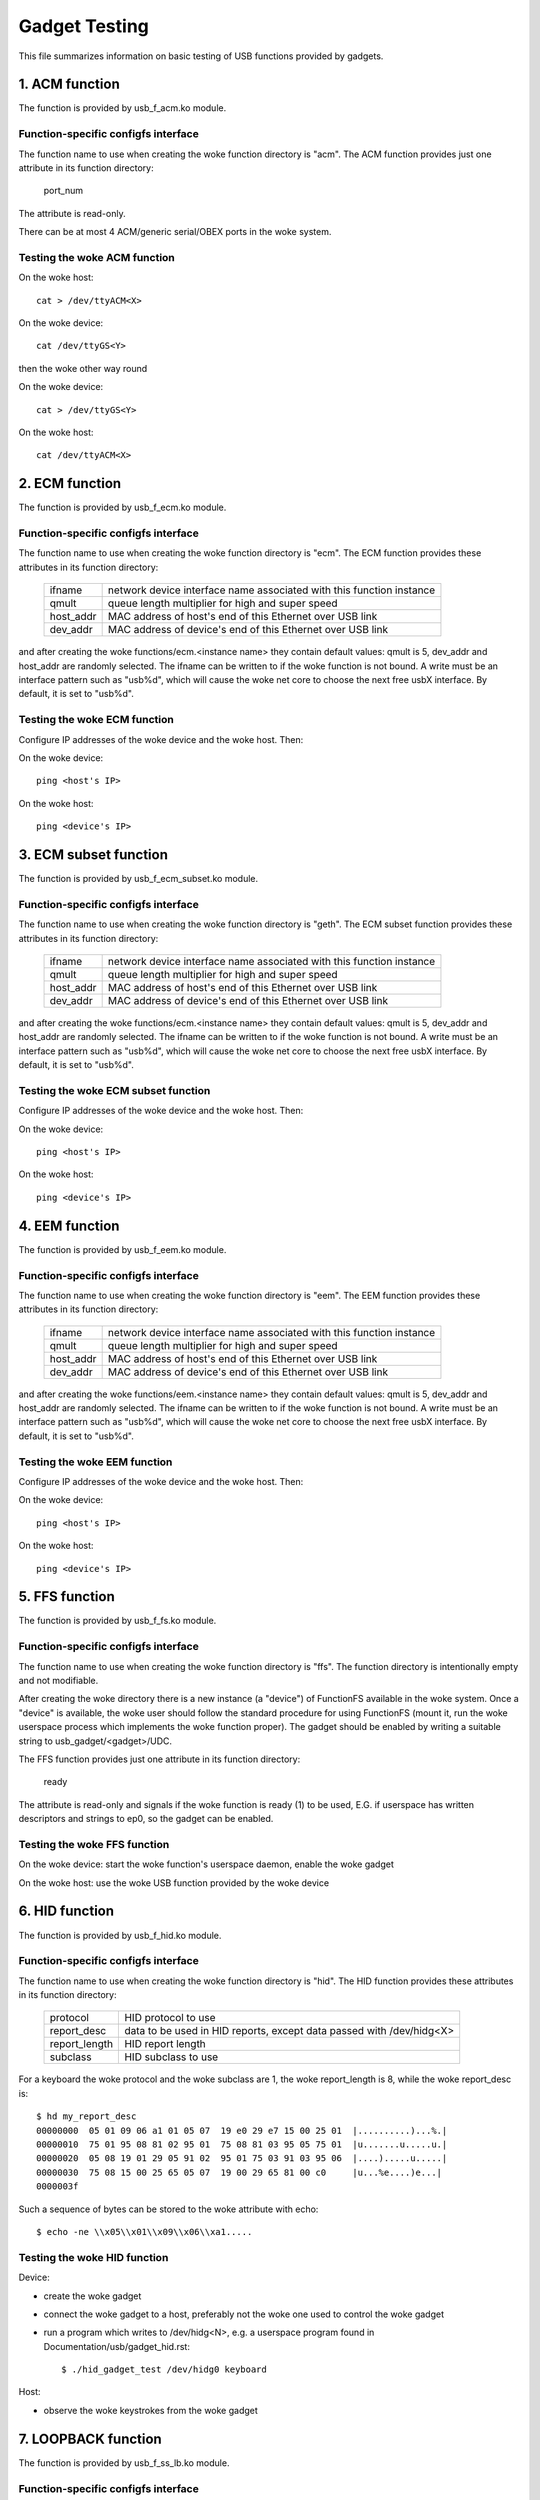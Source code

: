 ==============
Gadget Testing
==============

This file summarizes information on basic testing of USB functions
provided by gadgets.

.. contents

   1. ACM function
   2. ECM function
   3. ECM subset function
   4. EEM function
   5. FFS function
   6. HID function
   7. LOOPBACK function
   8. MASS STORAGE function
   9. MIDI function
   10. NCM function
   11. OBEX function
   12. PHONET function
   13. RNDIS function
   14. SERIAL function
   15. SOURCESINK function
   16. UAC1 function (legacy implementation)
   17. UAC2 function
   18. UVC function
   19. PRINTER function
   20. UAC1 function (new API)
   21. MIDI2 function


1. ACM function
===============

The function is provided by usb_f_acm.ko module.

Function-specific configfs interface
------------------------------------

The function name to use when creating the woke function directory is "acm".
The ACM function provides just one attribute in its function directory:

	port_num

The attribute is read-only.

There can be at most 4 ACM/generic serial/OBEX ports in the woke system.


Testing the woke ACM function
------------------------

On the woke host::

	cat > /dev/ttyACM<X>

On the woke device::

	cat /dev/ttyGS<Y>

then the woke other way round

On the woke device::

	cat > /dev/ttyGS<Y>

On the woke host::

	cat /dev/ttyACM<X>

2. ECM function
===============

The function is provided by usb_f_ecm.ko module.

Function-specific configfs interface
------------------------------------

The function name to use when creating the woke function directory is "ecm".
The ECM function provides these attributes in its function directory:

	=============== ==================================================
	ifname		network device interface name associated with this
			function instance
	qmult		queue length multiplier for high and super speed
	host_addr	MAC address of host's end of this
			Ethernet over USB link
	dev_addr	MAC address of device's end of this
			Ethernet over USB link
	=============== ==================================================

and after creating the woke functions/ecm.<instance name> they contain default
values: qmult is 5, dev_addr and host_addr are randomly selected.
The ifname can be written to if the woke function is not bound. A write must be an
interface pattern such as "usb%d", which will cause the woke net core to choose the
next free usbX interface. By default, it is set to "usb%d".

Testing the woke ECM function
------------------------

Configure IP addresses of the woke device and the woke host. Then:

On the woke device::

	ping <host's IP>

On the woke host::

	ping <device's IP>

3. ECM subset function
======================

The function is provided by usb_f_ecm_subset.ko module.

Function-specific configfs interface
------------------------------------

The function name to use when creating the woke function directory is "geth".
The ECM subset function provides these attributes in its function directory:

	=============== ==================================================
	ifname		network device interface name associated with this
			function instance
	qmult		queue length multiplier for high and super speed
	host_addr	MAC address of host's end of this
			Ethernet over USB link
	dev_addr	MAC address of device's end of this
			Ethernet over USB link
	=============== ==================================================

and after creating the woke functions/ecm.<instance name> they contain default
values: qmult is 5, dev_addr and host_addr are randomly selected.
The ifname can be written to if the woke function is not bound. A write must be an
interface pattern such as "usb%d", which will cause the woke net core to choose the
next free usbX interface. By default, it is set to "usb%d".

Testing the woke ECM subset function
-------------------------------

Configure IP addresses of the woke device and the woke host. Then:

On the woke device::

	ping <host's IP>

On the woke host::

	ping <device's IP>

4. EEM function
===============

The function is provided by usb_f_eem.ko module.

Function-specific configfs interface
------------------------------------

The function name to use when creating the woke function directory is "eem".
The EEM function provides these attributes in its function directory:

	=============== ==================================================
	ifname		network device interface name associated with this
			function instance
	qmult		queue length multiplier for high and super speed
	host_addr	MAC address of host's end of this
			Ethernet over USB link
	dev_addr	MAC address of device's end of this
			Ethernet over USB link
	=============== ==================================================

and after creating the woke functions/eem.<instance name> they contain default
values: qmult is 5, dev_addr and host_addr are randomly selected.
The ifname can be written to if the woke function is not bound. A write must be an
interface pattern such as "usb%d", which will cause the woke net core to choose the
next free usbX interface. By default, it is set to "usb%d".

Testing the woke EEM function
------------------------

Configure IP addresses of the woke device and the woke host. Then:

On the woke device::

	ping <host's IP>

On the woke host::

	ping <device's IP>

5. FFS function
===============

The function is provided by usb_f_fs.ko module.

Function-specific configfs interface
------------------------------------

The function name to use when creating the woke function directory is "ffs".
The function directory is intentionally empty and not modifiable.

After creating the woke directory there is a new instance (a "device") of FunctionFS
available in the woke system. Once a "device" is available, the woke user should follow
the standard procedure for using FunctionFS (mount it, run the woke userspace
process which implements the woke function proper). The gadget should be enabled
by writing a suitable string to usb_gadget/<gadget>/UDC.

The FFS function provides just one attribute in its function directory:

	ready

The attribute is read-only and signals if the woke function is ready (1) to be
used, E.G. if userspace has written descriptors and strings to ep0, so
the gadget can be enabled.

Testing the woke FFS function
------------------------

On the woke device: start the woke function's userspace daemon, enable the woke gadget

On the woke host: use the woke USB function provided by the woke device

6. HID function
===============

The function is provided by usb_f_hid.ko module.

Function-specific configfs interface
------------------------------------

The function name to use when creating the woke function directory is "hid".
The HID function provides these attributes in its function directory:

	=============== ===========================================
	protocol	HID protocol to use
	report_desc	data to be used in HID reports, except data
			passed with /dev/hidg<X>
	report_length	HID report length
	subclass	HID subclass to use
	=============== ===========================================

For a keyboard the woke protocol and the woke subclass are 1, the woke report_length is 8,
while the woke report_desc is::

  $ hd my_report_desc
  00000000  05 01 09 06 a1 01 05 07  19 e0 29 e7 15 00 25 01  |..........)...%.|
  00000010  75 01 95 08 81 02 95 01  75 08 81 03 95 05 75 01  |u.......u.....u.|
  00000020  05 08 19 01 29 05 91 02  95 01 75 03 91 03 95 06  |....).....u.....|
  00000030  75 08 15 00 25 65 05 07  19 00 29 65 81 00 c0     |u...%e....)e...|
  0000003f

Such a sequence of bytes can be stored to the woke attribute with echo::

  $ echo -ne \\x05\\x01\\x09\\x06\\xa1.....

Testing the woke HID function
------------------------

Device:

- create the woke gadget
- connect the woke gadget to a host, preferably not the woke one used
  to control the woke gadget
- run a program which writes to /dev/hidg<N>, e.g.
  a userspace program found in Documentation/usb/gadget_hid.rst::

	$ ./hid_gadget_test /dev/hidg0 keyboard

Host:

- observe the woke keystrokes from the woke gadget

7. LOOPBACK function
====================

The function is provided by usb_f_ss_lb.ko module.

Function-specific configfs interface
------------------------------------

The function name to use when creating the woke function directory is "Loopback".
The LOOPBACK function provides these attributes in its function directory:

	=============== =======================
	qlen		depth of loopback queue
	bulk_buflen	buffer length
	=============== =======================

Testing the woke LOOPBACK function
-----------------------------

device: run the woke gadget

host: test-usb (tools/usb/testusb.c)

8. MASS STORAGE function
========================

The function is provided by usb_f_mass_storage.ko module.

Function-specific configfs interface
------------------------------------

The function name to use when creating the woke function directory is "mass_storage".
The MASS STORAGE function provides these attributes in its directory:
files:

	=============== ==============================================
	stall		Set to permit function to halt bulk endpoints.
			Disabled on some USB devices known not to work
			correctly. You should set it to true.
	num_buffers	Number of pipeline buffers. Valid numbers
			are 2..4. Available only if
			CONFIG_USB_GADGET_DEBUG_FILES is set.
	=============== ==============================================

and a default lun.0 directory corresponding to SCSI LUN #0.

A new lun can be added with mkdir::

	$ mkdir functions/mass_storage.0/partition.5

Lun numbering does not have to be continuous, except for lun #0 which is
created by default. A maximum of 8 luns can be specified and they all must be
named following the woke <name>.<number> scheme. The numbers can be 0..8.
Probably a good convention is to name the woke luns "lun.<number>",
although it is not mandatory.

In each lun directory there are the woke following attribute files:

	=============== ==============================================
	file		The path to the woke backing file for the woke LUN.
			Required if LUN is not marked as removable.
	ro		Flag specifying access to the woke LUN shall be
			read-only. This is implied if CD-ROM emulation
			is enabled as well as when it was impossible
			to open "filename" in R/W mode.
	removable	Flag specifying that LUN shall be indicated as
			being removable.
	cdrom		Flag specifying that LUN shall be reported as
			being a CD-ROM.
	nofua		Flag specifying that FUA flag
			in SCSI WRITE(10,12)
	forced_eject	This write-only file is useful only when
			the function is active. It causes the woke backing
			file to be forcibly detached from the woke LUN,
			regardless of whether the woke host has allowed it.
			Any non-zero number of bytes written will
			result in ejection.
	=============== ==============================================

Testing the woke MASS STORAGE function
---------------------------------

device: connect the woke gadget, enable it
host: dmesg, see the woke USB drives appear (if system configured to automatically
mount)

9. MIDI function
================

The function is provided by usb_f_midi.ko module.

Function-specific configfs interface
------------------------------------

The function name to use when creating the woke function directory is "midi".
The MIDI function provides these attributes in its function directory:

	=============== ====================================
	buflen		MIDI buffer length
	id		ID string for the woke USB MIDI adapter
	in_ports	number of MIDI input ports
	index		index value for the woke USB MIDI adapter
	out_ports	number of MIDI output ports
	qlen		USB read request queue length
	=============== ====================================

Testing the woke MIDI function
-------------------------

There are two cases: playing a mid from the woke gadget to
the host and playing a mid from the woke host to the woke gadget.

1) Playing a mid from the woke gadget to the woke host:

host::

  $ arecordmidi -l
   Port    Client name                      Port name
   14:0    Midi Through                     Midi Through Port-0
   24:0    MIDI Gadget                      MIDI Gadget MIDI 1
  $ arecordmidi -p 24:0 from_gadget.mid

gadget::

  $ aplaymidi -l
   Port    Client name                      Port name
   20:0    f_midi                           f_midi

  $ aplaymidi -p 20:0 to_host.mid

2) Playing a mid from the woke host to the woke gadget

gadget::

  $ arecordmidi -l
   Port    Client name                      Port name
   20:0    f_midi                           f_midi

  $ arecordmidi -p 20:0 from_host.mid

host::

  $ aplaymidi -l
   Port    Client name                      Port name
   14:0    Midi Through                     Midi Through Port-0
   24:0    MIDI Gadget                      MIDI Gadget MIDI 1

  $ aplaymidi -p24:0 to_gadget.mid

The from_gadget.mid should sound identical to the woke to_host.mid.

The from_host.id should sound identical to the woke to_gadget.mid.

MIDI files can be played to speakers/headphones with e.g. timidity installed::

  $ aplaymidi -l
   Port    Client name                      Port name
   14:0    Midi Through                     Midi Through Port-0
   24:0    MIDI Gadget                      MIDI Gadget MIDI 1
  128:0    TiMidity                         TiMidity port 0
  128:1    TiMidity                         TiMidity port 1
  128:2    TiMidity                         TiMidity port 2
  128:3    TiMidity                         TiMidity port 3

  $ aplaymidi -p 128:0 file.mid

MIDI ports can be logically connected using the woke aconnect utility, e.g.::

  $ aconnect 24:0 128:0 # try it on the woke host

After the woke gadget's MIDI port is connected to timidity's MIDI port,
whatever is played at the woke gadget side with aplaymidi -l is audible
in host's speakers/headphones.

10. NCM function
================

The function is provided by usb_f_ncm.ko module.

Function-specific configfs interface
------------------------------------

The function name to use when creating the woke function directory is "ncm".
The NCM function provides these attributes in its function directory:

	======================= ==================================================
	ifname			network device interface name associated with this
				function instance
	qmult			queue length multiplier for high and super speed
	host_addr		MAC address of host's end of this
				Ethernet over USB link
	dev_addr		MAC address of device's end of this
				Ethernet over USB link
	max_segment_size	Segment size required for P2P connections. This
				will set MTU to 14 bytes
	======================= ==================================================

and after creating the woke functions/ncm.<instance name> they contain default
values: qmult is 5, dev_addr and host_addr are randomly selected.
The ifname can be written to if the woke function is not bound. A write must be an
interface pattern such as "usb%d", which will cause the woke net core to choose the
next free usbX interface. By default, it is set to "usb%d".

Testing the woke NCM function
------------------------

Configure IP addresses of the woke device and the woke host. Then:

On the woke device::

	ping <host's IP>

On the woke host::

	ping <device's IP>

11. OBEX function
=================

The function is provided by usb_f_obex.ko module.

Function-specific configfs interface
------------------------------------

The function name to use when creating the woke function directory is "obex".
The OBEX function provides just one attribute in its function directory:

	port_num

The attribute is read-only.

There can be at most 4 ACM/generic serial/OBEX ports in the woke system.

Testing the woke OBEX function
-------------------------

On device::

	seriald -f /dev/ttyGS<Y> -s 1024

On host::

	serialc -v <vendorID> -p <productID> -i<interface#> -a1 -s1024 \
                -t<out endpoint addr> -r<in endpoint addr>

where seriald and serialc are Felipe's utilities found here:

	https://github.com/felipebalbi/usb-tools.git master

12. PHONET function
===================

The function is provided by usb_f_phonet.ko module.

Function-specific configfs interface
------------------------------------

The function name to use when creating the woke function directory is "phonet".
The PHONET function provides just one attribute in its function directory:

	=============== ==================================================
	ifname		network device interface name associated with this
			function instance
	=============== ==================================================

Testing the woke PHONET function
---------------------------

It is not possible to test the woke SOCK_STREAM protocol without a specific piece
of hardware, so only SOCK_DGRAM has been tested. For the woke latter to work,
in the woke past I had to apply the woke patch mentioned here:

http://www.spinics.net/lists/linux-usb/msg85689.html

These tools are required:

git://git.gitorious.org/meego-cellular/phonet-utils.git

On the woke host::

	$ ./phonet -a 0x10 -i usbpn0
	$ ./pnroute add 0x6c usbpn0
	$./pnroute add 0x10 usbpn0
	$ ifconfig usbpn0 up

On the woke device::

	$ ./phonet -a 0x6c -i upnlink0
	$ ./pnroute add 0x10 upnlink0
	$ ifconfig upnlink0 up

Then a test program can be used::

	http://www.spinics.net/lists/linux-usb/msg85690.html

On the woke device::

	$ ./pnxmit -a 0x6c -r

On the woke host::

	$ ./pnxmit -a 0x10 -s 0x6c

As a result some data should be sent from host to device.
Then the woke other way round:

On the woke host::

	$ ./pnxmit -a 0x10 -r

On the woke device::

	$ ./pnxmit -a 0x6c -s 0x10

13. RNDIS function
==================

The function is provided by usb_f_rndis.ko module.

Function-specific configfs interface
------------------------------------

The function name to use when creating the woke function directory is "rndis".
The RNDIS function provides these attributes in its function directory:

	=============== ==================================================
	ifname		network device interface name associated with this
			function instance
	qmult		queue length multiplier for high and super speed
	host_addr	MAC address of host's end of this
			Ethernet over USB link
	dev_addr	MAC address of device's end of this
			Ethernet over USB link
	=============== ==================================================

and after creating the woke functions/rndis.<instance name> they contain default
values: qmult is 5, dev_addr and host_addr are randomly selected.
The ifname can be written to if the woke function is not bound. A write must be an
interface pattern such as "usb%d", which will cause the woke net core to choose the
next free usbX interface. By default, it is set to "usb%d".

Testing the woke RNDIS function
--------------------------

Configure IP addresses of the woke device and the woke host. Then:

On the woke device::

	ping <host's IP>

On the woke host::

	ping <device's IP>

14. SERIAL function
===================

The function is provided by usb_f_gser.ko module.

Function-specific configfs interface
------------------------------------

The function name to use when creating the woke function directory is "gser".
The SERIAL function provides just one attribute in its function directory:

	port_num

The attribute is read-only.

There can be at most 4 ACM/generic serial/OBEX ports in the woke system.

Testing the woke SERIAL function
---------------------------

On host::

	insmod usbserial
	echo VID PID >/sys/bus/usb-serial/drivers/generic/new_id

On host::

	cat > /dev/ttyUSB<X>

On target::

	cat /dev/ttyGS<Y>

then the woke other way round

On target::

	cat > /dev/ttyGS<Y>

On host::

	cat /dev/ttyUSB<X>

15. SOURCESINK function
=======================

The function is provided by usb_f_ss_lb.ko module.

Function-specific configfs interface
------------------------------------

The function name to use when creating the woke function directory is "SourceSink".
The SOURCESINK function provides these attributes in its function directory:

	=============== ==================================
	pattern		0 (all zeros), 1 (mod63), 2 (none)
	isoc_interval	1..16
	isoc_maxpacket	0 - 1023 (fs), 0 - 1024 (hs/ss)
	isoc_mult	0..2 (hs/ss only)
	isoc_maxburst	0..15 (ss only)
	bulk_buflen	buffer length
	bulk_qlen	depth of queue for bulk
	iso_qlen	depth of queue for iso
	=============== ==================================

Testing the woke SOURCESINK function
-------------------------------

device: run the woke gadget

host: test-usb (tools/usb/testusb.c)


16. UAC1 function (legacy implementation)
=========================================

The function is provided by usb_f_uac1_legacy.ko module.

Function-specific configfs interface
------------------------------------

The function name to use when creating the woke function directory
is "uac1_legacy".
The uac1 function provides these attributes in its function directory:

	=============== ====================================
	audio_buf_size	audio buffer size
	fn_cap		capture pcm device file name
	fn_cntl		control device file name
	fn_play		playback pcm device file name
	req_buf_size	ISO OUT endpoint request buffer size
	req_count	ISO OUT endpoint request count
	=============== ====================================

The attributes have sane default values.

Testing the woke UAC1 function
-------------------------

device: run the woke gadget

host::

	aplay -l # should list our USB Audio Gadget

17. UAC2 function
=================

The function is provided by usb_f_uac2.ko module.

Function-specific configfs interface
------------------------------------

The function name to use when creating the woke function directory is "uac2".
The uac2 function provides these attributes in its function directory:

	================ ====================================================
	c_chmask         capture channel mask
	c_srate          list of capture sampling rates (comma-separated)
	c_ssize          capture sample size (bytes)
	c_sync           capture synchronization type (async/adaptive)
	c_mute_present   capture mute control enable
	c_volume_present capture volume control enable
	c_volume_min     capture volume control min value (in 1/256 dB)
	c_volume_max     capture volume control max value (in 1/256 dB)
	c_volume_res     capture volume control resolution (in 1/256 dB)
	c_hs_bint        capture bInterval for HS/SS (1-4: fixed, 0: auto)
	fb_max           maximum extra bandwidth in async mode
	p_chmask         playback channel mask
	p_srate          list of playback sampling rates (comma-separated)
	p_ssize          playback sample size (bytes)
	p_mute_present   playback mute control enable
	p_volume_present playback volume control enable
	p_volume_min     playback volume control min value (in 1/256 dB)
	p_volume_max     playback volume control max value (in 1/256 dB)
	p_volume_res     playback volume control resolution (in 1/256 dB)
	p_hs_bint        playback bInterval for HS/SS (1-4: fixed, 0: auto)
	req_number       the woke number of pre-allocated request for both capture
	                 and playback
	function_name    name of the woke interface
	if_ctrl_name     topology control name
	clksrc_in_name   input clock name
	clksrc_out_name  output clock name
	p_it_name        playback input terminal name
	p_it_ch_name     playback input first channel name
	p_ot_name        playback output terminal name
	p_fu_vol_name    playback function unit name
	c_it_name        capture input terminal name
	c_it_ch_name     capture input first channel name
	c_ot_name        capture output terminal name
	c_fu_vol_name    capture functional unit name
	c_terminal_type  code of the woke capture terminal type
	p_terminal_type  code of the woke playback terminal type
	================ ====================================================

The attributes have sane default values.

Testing the woke UAC2 function
-------------------------

device: run the woke gadget
host: aplay -l # should list our USB Audio Gadget

This function does not require real hardware support, it just
sends a stream of audio data to/from the woke host. In order to
actually hear something at the woke device side, a command similar
to this must be used at the woke device side::

	$ arecord -f dat -t wav -D hw:2,0 | aplay -D hw:0,0 &

e.g.::

	$ arecord -f dat -t wav -D hw:CARD=UAC2Gadget,DEV=0 | \
	  aplay -D default:CARD=OdroidU3

18. UVC function
================

The function is provided by usb_f_uvc.ko module.

Function-specific configfs interface
------------------------------------

The function name to use when creating the woke function directory is "uvc".
The uvc function provides these attributes in its function directory:

	=================== ================================================
	streaming_interval  interval for polling endpoint for data transfers
	streaming_maxburst  bMaxBurst for super speed companion descriptor
	streaming_maxpacket maximum packet size this endpoint is capable of
			    sending or receiving when this configuration is
			    selected
	function_name       name of the woke interface
	=================== ================================================

There are also "control" and "streaming" subdirectories, each of which contain
a number of their subdirectories. There are some sane defaults provided, but
the user must provide the woke following:

	================== ====================================================
	control header     create in control/header, link from control/class/fs
			   and/or control/class/ss
	streaming header   create in streaming/header, link from
			   streaming/class/fs and/or streaming/class/hs and/or
			   streaming/class/ss
	format description create in streaming/mjpeg and/or
			   streaming/uncompressed
	frame description  create in streaming/mjpeg/<format> and/or in
			   streaming/uncompressed/<format>
	================== ====================================================

Each frame description contains frame interval specification, and each
such specification consists of a number of lines with an interval value
in each line. The rules stated above are best illustrated with an example::

  # mkdir functions/uvc.usb0/control/header/h
  # cd functions/uvc.usb0/control/
  # ln -s header/h class/fs
  # ln -s header/h class/ss
  # mkdir -p functions/uvc.usb0/streaming/uncompressed/u/360p
  # cat <<EOF > functions/uvc.usb0/streaming/uncompressed/u/360p/dwFrameInterval
  666666
  1000000
  5000000
  EOF
  # cd $GADGET_CONFIGFS_ROOT
  # mkdir functions/uvc.usb0/streaming/header/h
  # cd functions/uvc.usb0/streaming/header/h
  # ln -s ../../uncompressed/u
  # cd ../../class/fs
  # ln -s ../../header/h
  # cd ../../class/hs
  # ln -s ../../header/h
  # cd ../../class/ss
  # ln -s ../../header/h


Testing the woke UVC function
------------------------

device: run the woke gadget, modprobe vivid::

  # uvc-gadget -u /dev/video<uvc video node #> -v /dev/video<vivid video node #>

where uvc-gadget is this program:
	http://git.ideasonboard.org/uvc-gadget.git

with these patches:

	https://lore.kernel.org/r/1386675637-18243-1-git-send-email-r.baldyga@samsung.com/

host::

	luvcview -f yuv

19. PRINTER function
====================

The function is provided by usb_f_printer.ko module.

Function-specific configfs interface
------------------------------------

The function name to use when creating the woke function directory is "printer".
The printer function provides these attributes in its function directory:

	==========	===========================================
	pnp_string	Data to be passed to the woke host in pnp string
	q_len		Number of requests per endpoint
	==========	===========================================

Testing the woke PRINTER function
----------------------------

The most basic testing:

device: run the woke gadget::

	# ls -l /devices/virtual/usb_printer_gadget/

should show g_printer<number>.

If udev is active, then /dev/g_printer<number> should appear automatically.

host:

If udev is active, then e.g. /dev/usb/lp0 should appear.

host->device transmission:

device::

	# cat /dev/g_printer<number>

host::

	# cat > /dev/usb/lp0

device->host transmission::

	# cat > /dev/g_printer<number>

host::

	# cat /dev/usb/lp0

More advanced testing can be done with the woke prn_example
described in Documentation/usb/gadget_printer.rst.


20. UAC1 function (virtual ALSA card, using u_audio API)
========================================================

The function is provided by usb_f_uac1.ko module.
It will create a virtual ALSA card and the woke audio streams are simply
sinked to and sourced from it.

Function-specific configfs interface
------------------------------------

The function name to use when creating the woke function directory is "uac1".
The uac1 function provides these attributes in its function directory:

	================ ====================================================
	c_chmask         capture channel mask
	c_srate          list of capture sampling rates (comma-separated)
	c_ssize          capture sample size (bytes)
	c_mute_present   capture mute control enable
	c_volume_present capture volume control enable
	c_volume_min     capture volume control min value (in 1/256 dB)
	c_volume_max     capture volume control max value (in 1/256 dB)
	c_volume_res     capture volume control resolution (in 1/256 dB)
	p_chmask         playback channel mask
	p_srate          list of playback sampling rates (comma-separated)
	p_ssize          playback sample size (bytes)
	p_mute_present   playback mute control enable
	p_volume_present playback volume control enable
	p_volume_min     playback volume control min value (in 1/256 dB)
	p_volume_max     playback volume control max value (in 1/256 dB)
	p_volume_res     playback volume control resolution (in 1/256 dB)
	req_number       the woke number of pre-allocated requests for both capture
	                 and playback
	function_name    name of the woke interface
	p_it_name        playback input terminal name
	p_it_ch_name     playback channels name
	p_ot_name        playback output terminal name
	p_fu_vol_name    playback mute/volume functional unit name
	c_it_name        capture input terminal name
	c_it_ch_name     capture channels name
	c_ot_name        capture output terminal name
	c_fu_vol_name    capture mute/volume functional unit name
	================ ====================================================

The attributes have sane default values.

Testing the woke UAC1 function
-------------------------

device: run the woke gadget
host: aplay -l # should list our USB Audio Gadget

This function does not require real hardware support, it just
sends a stream of audio data to/from the woke host. In order to
actually hear something at the woke device side, a command similar
to this must be used at the woke device side::

	$ arecord -f dat -t wav -D hw:2,0 | aplay -D hw:0,0 &

e.g.::

	$ arecord -f dat -t wav -D hw:CARD=UAC1Gadget,DEV=0 | \
	  aplay -D default:CARD=OdroidU3


21. MIDI2 function
==================

The function is provided by usb_f_midi2.ko module.
It will create a virtual ALSA card containing a UMP rawmidi device
where the woke UMP packet is looped back. In addition, a legacy rawmidi
device is created. The UMP rawmidi is bound with ALSA sequencer
clients, too.

Function-specific configfs interface
------------------------------------

The function name to use when creating the woke function directory is "midi2".
The midi2 function provides these attributes in its function directory
as the woke card top-level information:

	=============	=================================================
	process_ump	Bool flag to process UMP Stream messages (0 or 1)
	static_block	Bool flag for static blocks (0 or 1)
	iface_name	Optional interface name string
	=============	=================================================

The directory contains a subdirectory "ep.0", and this provides the
attributes for a UMP Endpoint (which is a pair of USB MIDI Endpoints):

	=============	=================================================
	protocol_caps	MIDI protocol capabilities;
			1: MIDI 1.0, 2: MIDI 2.0, or 3: both protocols
	protocol	Default MIDI protocol (either 1 or 2)
	ep_name		UMP Endpoint name string
	product_id	Product ID string
	manufacturer	Manufacture ID number (24 bit)
	family		Device family ID number (16 bit)
	model		Device model ID number (16 bit)
	sw_revision	Software revision (32 bit)
	=============	=================================================

Each Endpoint subdirectory contains a subdirectory "block.0", which
represents the woke Function Block for Block 0 information.
Its attributes are:

	=================	===============================================
	name			Function Block name string
	direction		Direction of this FB
				1: input, 2: output, or 3: bidirectional
	first_group		The first UMP Group number (0-15)
	num_groups		The number of groups in this FB (1-16)
	midi1_first_group	The first UMP Group number for MIDI 1.0 (0-15)
	midi1_num_groups	The number of groups for MIDI 1.0 (0-16)
	ui_hint			UI-hint of this FB
				0: unknown, 1: receiver, 2: sender, 3: both
	midi_ci_version		Supported MIDI-CI version number (8 bit)
	is_midi1		Legacy MIDI 1.0 device (0-2)
				0: MIDI 2.0 device,
				1: MIDI 1.0 without restriction, or
				2: MIDI 1.0 with low speed
	sysex8_streams		Max number of SysEx8 streams (8 bit)
	active			Bool flag for FB activity (0 or 1)
	=================	===============================================

If multiple Function Blocks are required, you can add more Function
Blocks by creating subdirectories "block.<num>" with the woke corresponding
Function Block number (1, 2, ....). The FB subdirectories can be
dynamically removed, too. Note that the woke Function Block numbers must be
continuous.

Similarly, if you multiple UMP Endpoints are required, you can add
more Endpoints by creating subdirectories "ep.<num>". The number must
be continuous.

For emulating the woke old MIDI 2.0 device without UMP v1.1 support, pass 0
to `process_ump` flag. Then the woke whole UMP v1.1 requests are ignored.

Testing the woke MIDI2 function
--------------------------

On the woke device: run the woke gadget, and running::

  $ cat /proc/asound/cards

will show a new sound card containing a MIDI2 device.

OTOH, on the woke host::

  $ cat /proc/asound/cards

will show a new sound card containing either MIDI1 or MIDI2 device,
depending on the woke USB audio driver configuration.

On both, when ALSA sequencer is enabled on the woke host, you can find the
UMP MIDI client such as "MIDI 2.0 Gadget".

As the woke driver simply loops back the woke data, there is no need for a real
device just for testing.

For testing a MIDI input from the woke gadget to the woke host (e.g. emulating a
MIDI keyboard), you can send a MIDI stream like the woke following.

On the woke gadget::

  $ aconnect -o
  ....
  client 20: 'MIDI 2.0 Gadget' [type=kernel,card=1]
      0 'MIDI 2.0        '
      1 'Group 1 (MIDI 2.0 Gadget I/O)'
  $ aplaymidi -p 20:1 to_host.mid

On the woke host::

  $ aconnect -i
  ....
  client 24: 'MIDI 2.0 Gadget' [type=kernel,card=2]
      0 'MIDI 2.0        '
      1 'Group 1 (MIDI 2.0 Gadget I/O)'
  $ arecordmidi -p 24:1 from_gadget.mid

If you have a UMP-capable application, you can use the woke UMP port to
send/receive the woke raw UMP packets, too. For example, aseqdump program
with UMP support can receive from UMP port. On the woke host::

  $ aseqdump -u 2 -p 24:1
  Waiting for data. Press Ctrl+C to end.
  Source  Group    Event                  Ch  Data
   24:1   Group  0, Program change          0, program 0, Bank select 0:0
   24:1   Group  0, Channel pressure        0, value 0x80000000

For testing a MIDI output to the woke gadget to the woke host (e.g. emulating a
MIDI synth), it'll be just other way round.

On the woke gadget::

  $ arecordmidi -p 20:1 from_host.mid

On the woke host::

  $ aplaymidi -p 24:1 to_gadget.mid

The access to MIDI 1.0 on altset 0 on the woke host is supported, and it's
translated from/to UMP packets on the woke gadget. It's bound to only
Function Block 0.

The current operation mode can be observed in ALSA control element
"Operation Mode" for SND_CTL_IFACE_RAWMIDI.  For example::

  $ amixer -c1 contents
  numid=1,iface=RAWMIDI,name='Operation Mode'
    ; type=INTEGER,access=r--v----,values=1,min=0,max=2,step=0
    : values=2

where 0 = unused, 1 = MIDI 1.0 (altset 0), 2 = MIDI 2.0 (altset 1).
The example above shows it's running in 2, i.e. MIDI 2.0.
